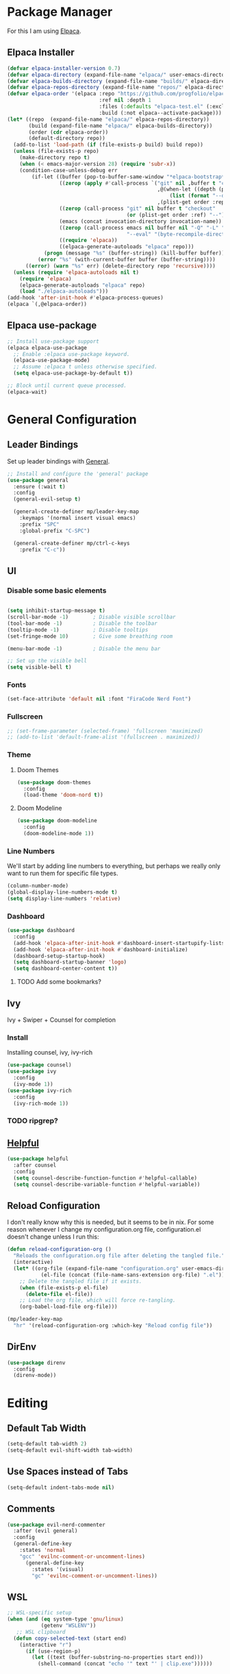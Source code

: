 * Package Manager

For this I am using [[https://github.com/progfolio/elpaca][Elpaca]].

** Elpaca Installer

#+begin_src emacs-lisp
  (defvar elpaca-installer-version 0.7)
  (defvar elpaca-directory (expand-file-name "elpaca/" user-emacs-directory))
  (defvar elpaca-builds-directory (expand-file-name "builds/" elpaca-directory))
  (defvar elpaca-repos-directory (expand-file-name "repos/" elpaca-directory))
  (defvar elpaca-order '(elpaca :repo "https://github.com/progfolio/elpaca.git"
                                :ref nil :depth 1
                                :files (:defaults "elpaca-test.el" (:exclude "extensions"))
                                :build (:not elpaca--activate-package)))
  (let* ((repo  (expand-file-name "elpaca/" elpaca-repos-directory))
         (build (expand-file-name "elpaca/" elpaca-builds-directory))
         (order (cdr elpaca-order))
         (default-directory repo))
    (add-to-list 'load-path (if (file-exists-p build) build repo))
    (unless (file-exists-p repo)
      (make-directory repo t)
      (when (< emacs-major-version 28) (require 'subr-x))
      (condition-case-unless-debug err
          (if-let ((buffer (pop-to-buffer-same-window "*elpaca-bootstrap*"))
                   ((zerop (apply #'call-process `("git" nil ,buffer t "clone"
                                                   ,@(when-let ((depth (plist-get order :depth)))
                                                       (list (format "--depth=%d" depth) "--no-single-branch"))
                                                   ,(plist-get order :repo) ,repo))))
                   ((zerop (call-process "git" nil buffer t "checkout"
                                         (or (plist-get order :ref) "--"))))
                   (emacs (concat invocation-directory invocation-name))
                   ((zerop (call-process emacs nil buffer nil "-Q" "-L" "." "--batch"
                                         "--eval" "(byte-recompile-directory \".\" 0 'force)")))
                   ((require 'elpaca))
                   ((elpaca-generate-autoloads "elpaca" repo)))
              (progn (message "%s" (buffer-string)) (kill-buffer buffer))
            (error "%s" (with-current-buffer buffer (buffer-string))))
        ((error) (warn "%s" err) (delete-directory repo 'recursive))))
    (unless (require 'elpaca-autoloads nil t)
      (require 'elpaca)
      (elpaca-generate-autoloads "elpaca" repo)
      (load "./elpaca-autoloads")))
  (add-hook 'after-init-hook #'elpaca-process-queues)
  (elpaca `(,@elpaca-order))
#+end_src

** Elpaca use-package

#+begin_src emacs-lisp
  ;; Install use-package support
  (elpaca elpaca-use-package
    ;; Enable :elpaca use-package keyword.
    (elpaca-use-package-mode)
    ;; Assume :elpaca t unless otherwise specified.
    (setq elpaca-use-package-by-default t))

  ;; Block until current queue processed.
  (elpaca-wait)
#+end_src

* General Configuration
** Leader Bindings

Set up leader bindings with [[https://github.com/noctuid/general.el][General]].

#+begin_src emacs-lisp
  ;; Install and configure the 'general' package
  (use-package general
    :ensure (:wait t)
    :config
    (general-evil-setup t)

    (general-create-definer mp/leader-key-map
      :keymaps '(normal insert visual emacs)
      :prefix "SPC"
      :global-prefix "C-SPC")

    (general-create-definer mp/ctrl-c-keys
      :prefix "C-c"))
#+end_src

#+RESULTS:
** UI

*** Disable some basic elements

#+begin_src emacs-lisp

(setq inhibit-startup-message t)
(scroll-bar-mode -1)        ; Disable visible scrollbar
(tool-bar-mode -1)          ; Disable the toolbar
(tooltip-mode -1)           ; Disable tooltips
(set-fringe-mode 10)        ; Give some breathing room

(menu-bar-mode -1)          ; Disable the menu bar

;; Set up the visible bell
(setq visible-bell t)
#+end_src

*** Fonts

#+begin_src emacs-lisp
  (set-face-attribute 'default nil :font "FiraCode Nerd Font")
#+end_src

#+RESULTS:

*** Fullscreen

#+begin_src emacs-lisp
;; (set-frame-parameter (selected-frame) 'fullscreen 'maximized)
;; (add-to-list 'default-frame-alist '(fullscreen . maximized))
#+end_src

*** Theme

**** Doom Themes

#+begin_src emacs-lisp
  (use-package doom-themes
    :config
    (load-theme 'doom-nord t))
#+end_src

#+RESULTS:

**** Doom Modeline

#+begin_src emacs-lisp
  (use-package doom-modeline
    :config
    (doom-modeline-mode 1))
#+end_src

#+RESULTS:

*** Line Numbers

We'll start by adding line numbers to everything, but perhaps we really only want to run them for specific file types.

#+begin_src emacs-lisp
  (column-number-mode)
  (global-display-line-numbers-mode t)
  (setq display-line-numbers 'relative)
#+end_src

*** Dashboard
#+begin_src emacs-lisp
  (use-package dashboard
    :config
    (add-hook 'elpaca-after-init-hook #'dashboard-insert-startupify-lists)
    (add-hook 'elpaca-after-init-hook #'dashboard-initialize)
    (dashboard-setup-startup-hook)
    (setq dashboard-startup-banner 'logo)
    (setq dashboard-center-content t))
#+end_src
**** TODO Add some bookmarks?
** Ivy

Ivy + Swiper + Counsel for completion

*** Install

Installing counsel, ivy, ivy-rich

#+begin_src emacs-lisp
  (use-package counsel)
  (use-package ivy
    :config
    (ivy-mode 1))
  (use-package ivy-rich
    :config
    (ivy-rich-mode 1))
#+end_src

*** TODO ripgrep?

** [[https://github.com/Wilfred/helpful][Helpful]]
#+begin_src emacs-lisp
  (use-package helpful
    :after counsel
    :config
    (setq counsel-describe-function-function #'helpful-callable)
    (setq counsel-describe-variable-function #'helpful-variable))
#+end_src

#+RESULTS:

** Reload Configuration
I don't really know why this is needed, but it seems to be in nix. For some reason whenever I change my
configuration.org file, configuration.el doesn't change unless I run this:

#+begin_src emacs-lisp
  (defun reload-configuration-org ()
	"Reloads the configuration.org file after deleting the tangled file."
	(interactive)
	(let* ((org-file (expand-file-name "configuration.org" user-emacs-directory))
		     (el-file (concat (file-name-sans-extension org-file) ".el")))
	  ;; Delete the tangled file if it exists.
	  (when (file-exists-p el-file)
	    (delete-file el-file))
	  ;; Load the org file, which will force re-tangling.
	  (org-babel-load-file org-file)))

  (mp/leader-key-map
    "hr" '(reload-configuration-org :which-key "Reload config file"))
#+end_src

#+RESULTS:


** DirEnv

#+begin_src emacs-lisp
  (use-package direnv
    :config
    (direnv-mode))
#+end_src
* Editing
** Default Tab Width
#+begin_src emacs-lisp
  (setq-default tab-width 2)
  (setq-default evil-shift-width tab-width)
#+end_src

#+RESULTS:
: 2

** Use Spaces instead of Tabs
#+begin_src emacs-lisp
  (setq-default indent-tabs-mode nil)
#+end_src

#+RESULTS:

** Comments
#+begin_src emacs-lisp
  (use-package evil-nerd-commenter
    :after (evil general)
    :config
    (general-define-key
      :states 'normal
      "gcc" 'evilnc-comment-or-uncomment-lines)
        (general-define-key
          :states '(visual)
          "gc" 'evilnc-comment-or-uncomment-lines))
#+end_src

** WSL

   #+begin_src emacs-lisp
     ;; WSL-specific setup
     (when (and (eq system-type 'gnu/linux)
                (getenv "WSLENV"))
        ;; WSL clipboard
       (defun copy-selected-text (start end)
         (interactive "r")
           (if (use-region-p)
             (let ((text (buffer-substring-no-properties start end)))
               (shell-command (concat "echo '" text "' | clip.exe"))))))
   #+end_src

* Keybinding

** ESC Cancels All

#+begin_src emacs-lisp
  (global-set-key (kbd "<escape>") 'keyboard-escape-quit)
#+end_src

#+RESULTS:
: keyboard-escape-quit

** Rebind C-u

#+begin_src emacs-lisp

  (global-set-key (kbd "C-M-u") 'universal-argument)

#+end_src

#+RESULTS:
: universal-argument

** Evil

#+begin_src emacs-lisp
    (use-package evil
      :init
      (setq evil-want-keybinding nil)
      :demand t
      :config
      (evil-mode 1)
  (setq evil-buffer-regexps '(("^ \\*load\\*")
 ("^\\*Org Src .*\\*$"))))
    (use-package evil-collection
      :after evil
      :config
      (evil-collection-init))
#+end_src

#+RESULTS:

** Which Key

#+begin_src emacs-lisp
  (use-package which-key
    :ensure (:wait t)
    :demand t
    :config
    (which-key-mode))
#+end_src

#+RESULTS:


** File

#+begin_src emacs-lisp
  (mp/leader-key-map
    "f"  '(:ignore t :which-key "file")
    "ff" '(find-file :which-key "file open"))
#+end_src

#+RESULTS:

** Buffer

#+begin_src emacs-lisp
  (mp/leader-key-map
    "b"  '(:ignore t :which-key "buffer")
    "bb" '(counsel-switch-buffer :which-key "buffer switch")
    "bd" '(kill-current-buffer :which-key "buffer delete"))
#+end_src

#+RESULTS:

** Window

#+begin_src emacs-lisp
    (mp/leader-key-map
      "w"  '(:ignore t :which-key "window")
      "wj" '(evil-window-down :which-key "move down")
      "wh" '(evil-window-left :which-key "move left")
      "wl" '(evil-window-right :which-key "move right")
      "wk" '(evil-window-up :which-key "move up")
      "wd" '(evil-window-delete :which-key "delete")
      "ws" '(evil-window-split :which-key "split horizontal")
      "wv" '(evil-window-vsplit :which-key "split vertical"))
#+end_src

#+RESULTS:

** Help

#+begin_src emacs-lisp
  (defvar mp/emacs-config-path "~/.config/emacs/configuration.org")
  (mp/leader-key-map
    "h" '(:ignore t :which-key "help")
    "hf" '(counsel-describe-function :which-key "describe/function")
    "hv" '(counsel-describe-variable :which-key "describe/variable")
    "hk" '(helpful-key :which-key "describe/key")
    "hm" '(describe-mode :which-key "describe/mode")
    "hM" '(info-display-manual :which-key "display manual")
    "h." '(:ignore t :which-key "dotfiles")
    "h.c" '((lambda () (interactive) (find-file mp/emacs-config-path)) :which-key "open configuration"))
#+end_src

#+RESULTS:

** Toggle

#+begin_src emacs-lisp
  (mp/leader-key-map
    "t" '(:ignore t :which-key "toggle")
    "tw" '(white-space-mode :which-key "toggle whitespace")
    "tt" '(counsel-load-theme :which-key "load theme"))
#+end_src

#+RESULTS:

** Misc.

#+begin_src emacs-lisp
  (mp/leader-key-map
    ;; EXECUTE
    ":"  '(counsel-M-x :which-key "execute"))
#+end_src

#+RESULTS:

** TODO Help and Describe Keybindings

* General Tools

** Vertico

#+begin_src emacs-lisp
  (use-package vertico
    :config
    (vertico-mode))
#+end_src

#+RESULTS:

** TODO Tree explorer

#+begin_src emacs-lisp
  (use-package treemacs)
  (use-package treemacs-evil
    :after (evil treemacs))
#+end_src

** Projects: Projectile

*** TODO Find file :keybinding:
*** TODO Use ivy :integration:
*** TODO counsel-projectile :package:
*** TODO ripgrep

*** Install

#+begin_src emacs-lisp
  (use-package projectile
    :config
    (projectile-mode +1)
    (setq projectile-project-search-path '("~/src"))
    (mp/leader-key-map
      "p" '(:ignore t :which-key "project")
      "pp" '(projectile-switch-project :which-key "switch project")
      "SPC" '(projectile-find-file :which-key "find file")
      "pf" '(projectile-find-file :which-key "find file")))
#+end_src

#+RESULTS:

*** Treemacs Integration

#+begin_src emacs-lisp
  (use-package treemacs-projectile
    :after (treemacs projectile))
#+end_src

#+RESULTS:

** Git: Magit

#+begin_src emacs-lisp
  (defun +elpaca-unload-seq (e)
    (and (featurep 'seq) (unload-feature 'seq t))
    (elpaca--continue-build e))

  ;; You could embed this code directly in the reicpe, I just abstracted it into a function.
  (defun +elpaca-seq-build-steps ()
    (append (butlast (if (file-exists-p (expand-file-name "seq" elpaca-builds-directory))
                         elpaca--pre-built-steps elpaca-build-steps))
            (list '+elpaca-unload-seq 'elpaca--activate-package)))

  ;; this needs to be here to make sure that the server starts just right.
  (server-start)
  (setq-default with-editor-emacsclient-executable "emacsclient")

  (elpaca `(seq :build ,(+elpaca-seq-build-steps)))
  (use-package transient :after seq)
  (use-package magit
    :after transient seq
    :config
    (mp/leader-key-map
      "g" '(:ignore t :which-key "git")
      "gg" '(magit-status :which-key "status")))
#+end_src

#+RESULTS:

** Folding
Using Origami for folding
#+begin_src emacs-lisp
  
#+end_src
*** TODO Keybindings

** Treesitter

Emacs 29+ comes with treesitter installed. I'm going to assume that I'm at 29.1 from now on

I'll still want to configure some grammars though.

#+begin_src emacs-lisp
(setq treesit-language-source-alist
   '((bash "https://github.com/tree-sitter/tree-sitter-bash")
     (cmake "https://github.com/uyha/tree-sitter-cmake")
     (css "https://github.com/tree-sitter/tree-sitter-css")
     (elisp "https://github.com/Wilfred/tree-sitter-elisp")
     (go "https://github.com/tree-sitter/tree-sitter-go")
     (html "https://github.com/tree-sitter/tree-sitter-html")
     (javascript "https://github.com/tree-sitter/tree-sitter-javascript" "master" "src")
     (json "https://github.com/tree-sitter/tree-sitter-json")
     (make "https://github.com/alemuller/tree-sitter-make")
     (markdown "https://github.com/ikatyang/tree-sitter-markdown")
     (python "https://github.com/tree-sitter/tree-sitter-python")
     (toml "https://github.com/tree-sitter/tree-sitter-toml")
     (tsx "https://github.com/tree-sitter/tree-sitter-typescript" "master" "tsx/src")
     (typescript "https://github.com/tree-sitter/tree-sitter-typescript" "master" "typescript/src")
     (yaml "https://github.com/ikatyang/tree-sitter-yaml")))
#+end_src


** TODO Jumping

*** [[https://github.com/hlissner/evil-snipe][Evil Snipe]]
#+begin_src emacs-lisp
  (use-package evil-snipe
    :config
    (evil-snipe-mode +1)
    (evil-snipe-override-mode +1))
#+end_src

*** [[https://github.com/abo-abo/avy][Avy]]
#+begin_src emacs-lisp
  (use-package avy
    :config
    (general-define-key
      :states '(normal visual motion)
      "g s SPC" 'avy-goto-char-timer
      "gl" 'avy-goto-line
      "gw" 'avy-goto-word-1-below
      "gW" 'avy-goto-word-1-above))
#+end_src

** TODO Searching
Need some nice search/grep in here


*** TODO Key bindings

** TODO Workspaces
Not sure if this is something I actually need, to be honest

** TODO gpt.el
** TODO bitwarden
** TODO hydra
** vterm

Having trouble compiling this in nixos for now

#+begin_src emacs-lisp
  ;(use-package vterm)
#+end_src

** eshell

#+begin_src emacs-lisp
  (add-hook 'eshell-mode-hook (lambda () (setenv "TERM" "xterm-256color"))) 
#+end_src

* LSP
Using lsp-mode for this, several packages besides

** lsp-mode
#+begin_src emacs-lisp
  (use-package lsp-mode
    :init
    :hook (typescript-ts-mode . lsp)
           (rust-mode . lsp)
           (scala-mode . lsp)
           (lsp-mode . lsp-enable-which-key-integration)
    :commands lsp)
#+end_src

** lsp-ui
#+begin_src emacs-lisp
  (use-package lsp-ui :commands lsp-ui-mode)
#+end_src
** Flycheck
#+begin_src emacs-lisp
  (use-package flycheck
    :init (global-flycheck-mode))
#+end_src
** Company
#+begin_src emacs-lisp
  (use-package company
    :hook (scala-mode . company-mode)
    :config
    (company-mode)
    (setq company-tooltip-align-notations 1))
#+end_src
** lsp-treemacs
#+begin_src emacs-lisp
  (use-package lsp-treemacs :commands lsp-treemacs-errors-list)
#+end_src
** lsp-ivy
#+begin_src emacs-lisp
  (use-package lsp-ivy :commands lsp-ivy-workspace-symbol)
#+end_src
** TODO dap-mode
#+begin_src emacs-lisp
  (use-package dap-mode
    :config
    ;; Enabling only some features
    (setq dap-auto-configure-features '(sessions locals controls tooltip)))

#+end_src
* Major Modes
** TODO Org
*** TODO Tags :keybinding:
*** Keybindings

#+begin_src emacs-lisp
  (mp/leader-key-map
    "X" 'org-capture)
  (general-define-key
    :states '(normal visual motion)
    :keymaps 'org-mode-map
    :prefix "SPC m"
    "t" 'org-todo
    "a" 'org-agenda
    "c" 'org-capture
    "l" 'org-insert-link
    "e" '(:ignore t :which-key "execute")
    "eb" '(org-babel-execute-src-block :which-key "block")
    "eB" '(org-babel-execute-buffer :which-key "buffer")
    "s" '(:ignore t :which-key "subtree")
    "sl" '(org-demote-subtree :which-key "demote")
    "sh" '(org-promote-subtree :which-key "promote")
    "sj" '(org-move-subtree-down :which-key "move down")
    "sk" '(org-move-subtree-up :which-key "move up")
    "sr" '(org-refile :which-key "refile"))
#+end_src

*** Nice Bullets

#+begin_src emacs-lisp
  (setq org-pretty-entities t)
  (use-package org-bullets
    :ensure t
    :hook (org-mode . org-bullets-mode))
#+end_src

*** Header sizes

#+begin_src emacs-lisp
(custom-set-faces
 '(org-level-1 ((t (:inherit outline-1 :height 1.2))))
 '(org-level-2 ((t (:inherit outline-2 :height 1.15))))
 '(org-level-3 ((t (:inherit outline-3 :height 1.1))))
 '(org-level-4 ((t (:inherit outline-4 :height 1.05))))
 '(org-level-5 ((t (:inherit outline-5 :height 1.0)))))
#+end_src

*** Indentation

#+begin_src emacs-lisp
  (setq org-startup-indented t)
#+end_src

*** Line Wrap

#+begin_src emacs-lisp
  (add-hook 'org-mode-hook 'visual-line-mode)
#+end_src


*** gtd
**** Agenda Files
#+begin_src emacs-lisp
  (setq org-agenda-files '("~/org/inbox.org"
                           ;;"~/org/tickler.org"
                           "~/org/gtd.org"))
  (mp/leader-key-map
    "o" '(:ignore t :which-key "org")
    "o a" 'org-agenda)
#+end_src
**** Refiling
#+begin_src emacs-lisp
  (setq org-refile-targets '(("~/org/gtd.org" :maxlevel . 3)
                             ("~/org/someday.org" :level . 1)
                             ;;("~/org/tickler.org" :maxlevel . 2)
  ))
#+end_src
**** Capture Templates

#+begin_src emacs-lisp
  (setq org-capture-templates '(("t" "Todo [inbox]" entry
                                 (file+headline "~/org/inbox.org" "Tasks")
                                 "* TODO %i%?")
                                ("T" "Tickler" entry
                                 (file+headline "~/org/tickler.org" "Tickler")
                                 "* %i%? \n %U")))
#+end_src
**** Todo Keywords
#+begin_src emacs-lisp
  (setq org-todo-keywords '((sequence "TODO(t)" "WAITING(w)" "|" "DONE(d)" "CANCELLED(c)")))
#+end_src


*** Habits
#+begin_src emacs-lisp
  (require 'org-habit)
  (add-to-list 'org-modules 'org-habit t)
  (setq org-habit-following-days 3
        org-habit-preceding-days 14
        org-habit-graph-column 55
        org-habit-show-all-today t)
#+end_src

*** CalDav
#+begin_src emacs-lisp
  ;; (use-package org-caldav)
  ;;   :config
  ;;   (setq org-caldav-calendars
  ;;     '((:calendar-id "personal
#+end_src
** TODO Org Roam
** Markdown
#+begin_src emacs-lisp
  (use-package markdown-mode
    :config
    (add-to-list 'auto-mode-alist '("\\.md\\'" . markdown-mode))
    (add-to-list 'auto-mode-alist '("\\.markdown\\'" . markdown-mode))
    (setq markdown-command "multimarkdown"))
#+end_src

#+RESULTS:

** Nix

Basic nix mode for updating my dots

#+begin_src emacs-lisp
  (use-package nix-mode
    :mode "\\.nix\\'")
#+end_src

** Lisp

Basic lisp utils

*** Paredit

#+begin_src emacs-lisp
  (use-package paredit)
#+end_src

** Clojure

Basic clojure mode

#+begin_src emacs-lisp
  (use-package clojure-mode
    :mode "\\.clj\\'"
    :config
    (general-define-key
      :states '(normal)
      :keymaps 'clojure-mode-map
      :prefix "SPC m"
      "l" '(cider-load-buffer)))
#+end_src

CIDR

#+begin_src emacs-lisp
  (use-package cider
    :config
    (add-hook 'cider-repl-mode-hook #'paredit-mode))
#+end_src

** TODO Rust
#+begin_src emacs-lisp
  (use-package rust-mode
    :config
    ;; Enable rustfmt on save
    (setq rust-format-on-save t)

    ;; Indentation settings
    (add-hook 'rust-mode-hook
              (lambda () (setq indent-tabs-mode nil)))

    ;; Prettify symbols
    (add-hook 'rust-mode-hook
              (lambda () (prettify-symbols-mode)))
    (general-define-key
      :states '(normal visual modtion)
      :keymaps 'rust-mode-map
      :prefix "SPC m"
      "b" '(:ignore t :which-key "build")
      "bb" '(rust-compile :which-key "compile")
      "br" '(rust-run :which-key "run")
      "bt" '(rust-test :which-key "test")
      "bc" '(rust-check :which-key "check")
      "l" '(rust-run-clippy :which-key "lint")))
  (use-package cargo
    :after rust-mode
    :config
    (add-hook 'rust-mode-hook 'cargo-minor-mode))
#+end_src
** TODO Javascript & Typescript
Seems that javascript is here by default. TS, on the other hand...
#+begin_src emacs-lisp
(use-package tide
  :after (company flycheck)
  :hook ((typescript-ts-mode . tide-setup)
         (tsx-ts-mode . tide-setup)
         (typescript-ts-mode . tide-hl-identifier-mode)
         (before-save . tide-format-before-save)))
 #+end_src
** TODO Purescript
#+begin_src emacs-lisp
  (use-package purescript-mode)
#+end_src
** TODO Deno
** TODO Chezmoi
** Typst

#+begin_src emacs-lisp
  ;; (use-package typst-ts-mode
  ;;   :elpaca (:type git :host sourcehut :repo "meow_king/typst-ts-mode")
  ;;   :custom
  ;;   ;; don't add "--open" if you'd like `watch` to be an error detector
  ;;   (typst-ts-mode-watch-options "--open"))
#+end_src
** Scala

*** Scala mode

Having trouble with scala metals right now

#+begin_src emacs-lisp
;;  (use-package scala-mode
;;    :interpreter ("scala" . scala-mode))
;;  (use-package sbt-mode
;;    :commands sbt-start sbt-command)
;;  ;; (use-package lsp-metals)
  
#+end_src


** TODO Python
** TODO elisp
* Todo
** TODO Terminal
** TODO Rainbow delimiters :package:
** TODO Autosave
** TODO Git Gutter
** TODO Lazy Loading
